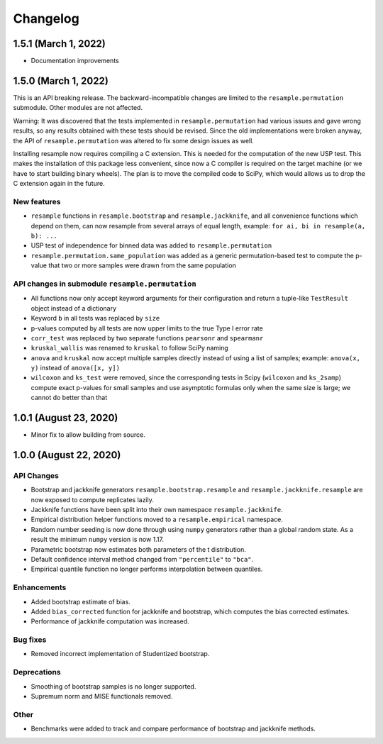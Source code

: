 Changelog
=========

1.5.1 (March 1, 2022)
---------------------

- Documentation improvements

1.5.0 (March 1, 2022)
---------------------

This is an API breaking release. The backward-incompatible changes are limited to the
``resample.permutation`` submodule. Other modules are not affected.

Warning: It was discovered that the tests implemented in ``resample.permutation`` had
various issues and gave wrong results, so any results obtained with these tests should
be revised. Since the old implementations were broken anyway, the API of
``resample.permutation`` was altered to fix some design issues as well.

Installing resample now requires compiling a C extension. This is needed for the
computation of the new USP test. This makes the installation of this package less
convenient, since now a C compiler is required on the target machine (or we have to
start building binary wheels). The plan is to move the compiled code to SciPy, which
would allows us to drop the C extension again in the future.

New features
~~~~~~~~~~~~
- ``resample`` functions in ``resample.bootstrap`` and ``resample.jackknife``, and all
  convenience functions which depend on them, can now resample from several arrays of
  equal length, example: ``for ai, bi in resample(a, b): ...``
- USP test of independence for binned data was added to ``resample.permutation``
- ``resample.permutation.same_population`` was added as a generic permutation-based test
  to compute the p-value that two or more samples were drawn from the same population

API changes in submodule ``resample.permutation``
~~~~~~~~~~~~~~~~~~~~~~~~~~~~~~~~~~~~~~~~~~~~~~~~~
- All functions now only accept keyword arguments for their configuration and return a
  tuple-like ``TestResult`` object instead of a dictionary
- Keyword ``b`` in all tests was replaced by ``size``
- p-values computed by all tests are now upper limits to the true Type I error rate
- ``corr_test`` was replaced by two separate functions ``pearsonr`` and ``spearmanr``
- ``kruskal_wallis`` was renamed to ``kruskal`` to follow SciPy naming
- ``anova`` and ``kruskal`` now accept multiple samples directly instead of using a list
  of samples; example: ``anova(x, y)`` instead of ``anova([x, y])``
- ``wilcoxon`` and ``ks_test`` were removed, since the corresponding tests in Scipy
  (``wilcoxon`` and ``ks_2samp``) compute exact p-values for small samples and use
  asymptotic formulas only when the same size is large; we cannot do better than that

1.0.1 (August 23, 2020)
-----------------------

- Minor fix to allow building from source.

1.0.0 (August 22, 2020)
-----------------------

API Changes
~~~~~~~~~~~

- Bootstrap and jackknife generators ``resample.bootstrap.resample`` and ``resample.jackknife.resample`` are now exposed to compute replicates lazily.
- Jackknife functions have been split into their own namespace ``resample.jackknife``.
- Empirical distribution helper functions moved to a ``resample.empirical`` namespace.
- Random number seeding is now done through using ``numpy`` generators rather than a global random state. As a result the minimum ``numpy`` version is now 1.17.
- Parametric bootstrap now estimates both parameters of the t distribution.
- Default confidence interval method changed from ``"percentile"`` to ``"bca"``.
- Empirical quantile function no longer performs interpolation between quantiles.

Enhancements
~~~~~~~~~~~~

- Added bootstrap estimate of bias.
- Added ``bias_corrected`` function for jackknife and bootstrap, which computes the bias corrected estimates.
- Performance of jackknife computation was increased.

Bug fixes
~~~~~~~~~

- Removed incorrect implementation of Studentized bootstrap.

Deprecations
~~~~~~~~~~~~

- Smoothing of bootstrap samples is no longer supported.
- Supremum norm and MISE functionals removed.

Other
~~~~~

- Benchmarks were added to track and compare performance of bootstrap and jackknife methods.
